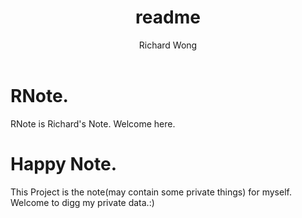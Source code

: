 # -*- mode: org -*-
# Last modified: <2012-08-14 11:45:41 Tuesday by richard>
#+STARTUP: showall
#+LaTeX_CLASS: chinese-export
#+TODO: TODO(t) UNDERGOING(u) | DONE(d) CANCELED(c)
#+TITLE:   readme
#+AUTHOR: Richard Wong


* RNote.
  RNote is Richard's Note. Welcome here.

* Happy Note.
This Project is the note(may contain some private things) for myself.
Welcome to digg my private data.:)
